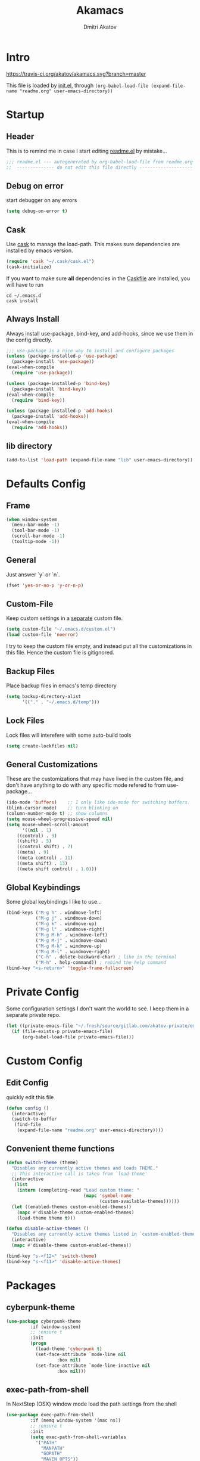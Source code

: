 #+TITLE: Akamacs
#+AUTHOR: Dmitri Akatov
#+Email: akatov@gmail.com

* Intro

[[https://travis-ci.org/akatov/akamacs][https://travis-ci.org/akatov/akamacs.svg?branch=master]]

This file is loaded by [[file:init.el][init.el]], through
~(org-babel-load-file (expand-file-name "readme.org" user-emacs-directory))~

* Startup

** Header

This is to remind me in case I start editing [[file:readme.el][readme.el]] by mistake...

#+BEGIN_SRC emacs-lisp
;;; readme.el --- autogenerated by org-babel-load-file from readme.org ;;;
;;  -------------- do not edit this file directly --------------------  ;;
#+END_SRC

** Debug on error

start debugger on any errors

#+BEGIN_SRC emacs-lisp
(setq debug-on-error t)
#+END_SRC

** Cask

Use [[https://github.com/cask/cask][cask]] to manage the load-path.
This makes sure dependencies are installed by emacs version.

#+BEGIN_SRC emacs-lisp
(require 'cask "~/.cask/cask.el")
(cask-initialize)
#+END_SRC

If you want to make sure *all* dependencies in the [[file:Cask][Caskfile]] are installed,
you will have to run

#+BEGIN_SRC shell
cd ~/.emacs.d
cask install
#+END_SRC

** Always Install

Always install use-package, bind-key, and add-hooks,
since we use them in the config directly.

#+BEGIN_SRC emacs-lisp
;;; use-package is a nice way to install and configure packages
(unless (package-installed-p 'use-package)
  (package-install 'use-package))
(eval-when-compile
  (require 'use-package))

(unless (package-installed-p 'bind-key)
  (package-install 'bind-key))
(eval-when-compile
  (require 'bind-key))

(unless (package-installed-p 'add-hooks)
  (package-install 'add-hooks))
(eval-when-compile
  (require 'add-hooks))
#+END_SRC

** lib directory

#+BEGIN_SRC emacs-lisp
(add-to-list 'load-path (expand-file-name "lib" user-emacs-directory))
#+END_SRC

* Defaults Config
** Frame

#+BEGIN_SRC emacs-lisp
(when window-system
  (menu-bar-mode -1)
  (tool-bar-mode -1)
  (scroll-bar-mode -1)
  (tooltip-mode -1))
#+END_SRC

** General

Just answer `y` or `n`.

#+BEGIN_SRC emacs-lisp
(fset 'yes-or-no-p 'y-or-n-p)
#+END_SRC

** Custom-File

Keep custom settings in a [[file:custom.el][separate]] custom file.

#+BEGIN_SRC emacs-lisp
(setq custom-file "~/.emacs.d/custom.el")
(load custom-file 'noerror)
#+END_SRC

I try to keep the custom file empty, and instead put all the customizations in
this file. Hence the custom file is gitignored.

** Backup Files

Place backup files in emacs's temp directory

#+BEGIN_SRC emacs-lisp
(setq backup-directory-alist
      '(("." . "~/.emacs.d/temp")))
#+END_SRC

** Lock Files

Lock files will interefere with some auto-build tools

#+BEGIN_SRC emacs-lisp
(setq create-lockfiles nil)
#+END_SRC

** General Customizations

These are the customizations that may have lived in the custom file,
and don't have anything to do with any specific mode refered to
from use-package...

#+BEGIN_SRC emacs-lisp
(ido-mode 'buffers)    ;; I only like ido-mode for switching buffers.
(blink-cursor-mode)    ;; turn blinking on
(column-number-mode t) ;; show columns
(setq mouse-wheel-progressive-speed nil)
(setq mouse-wheel-scroll-amount
      '((nil . 1)
	((control) . 3)
	((shift) . 5)
	((control shift) . 7)
	((meta) . 9)
	((meta control) . 11)
	((meta shift) . 13)
	((meta shift control) . 1.0)))
#+END_SRC

** Global Keybindings

Some global keybindings I like to use...

#+BEGIN_SRC emacs-lisp
(bind-keys ("M-g h" . windmove-left)
           ("M-g j" . windmove-down)
           ("M-g k" . windmove-up)
           ("M-g l" . windmove-right)
           ("M-g M-h" . windmove-left)
           ("M-g M-j" . windmove-down)
           ("M-g M-k" . windmove-up)
           ("M-g M-l" . windmove-right)
           ("C-h" . delete-backward-char) ; like in the terminal
           ("M-h" . help-command)) ; rebind the help command
(bind-key "<s-return>" 'toggle-frame-fullscreen)
#+END_SRC

* Private Config

Some configuration settings I don't want the world to see.
I keep them in a separate private repo.

#+BEGIN_SRC emacs-lisp
(let ((private-emacs-file "~/.fresh/source/gitlab.com/akatov-private/emacs.org"))
  (if (file-exists-p private-emacs-file)
      (org-babel-load-file private-emacs-file)))
#+END_SRC

* Custom Config
** Edit Config

quickly edit this file

#+BEGIN_SRC emacs-lisp
(defun config ()
  (interactive)
  (switch-to-buffer
   (find-file
    (expand-file-name "readme.org" user-emacs-directory))))
#+END_SRC
** Convenient theme functions

#+begin_src emacs-lisp
(defun switch-theme (theme)
  "Disables any currently active themes and loads THEME."
  ;; This interactive call is taken from `load-theme'
  (interactive
   (list
    (intern (completing-read "Load custom theme: "
                             (mapc 'symbol-name
                                   (custom-available-themes))))))
  (let ((enabled-themes custom-enabled-themes))
    (mapc #'disable-theme custom-enabled-themes)
    (load-theme theme t)))

(defun disable-active-themes ()
  "Disables any currently active themes listed in `custom-enabled-themes'."
  (interactive)
  (mapc #'disable-theme custom-enabled-themes))

(bind-key "s-<f12>" 'switch-theme)
(bind-key "s-<f11>" 'disable-active-themes)
#+end_src

* Packages
** cyberpunk-theme

#+BEGIN_SRC emacs-lisp
(use-package cyberpunk-theme
	     :if (window-system)
	     ;; :ensure t
	     :init
	     (progn
	       (load-theme 'cyberpunk t)
	       (set-face-attribute `mode-line nil
				   :box nil)
	       (set-face-attribute `mode-line-inactive nil
				   :box nil)))
#+END_SRC

** exec-path-from-shell

In NextStep (OSX) window mode load the path settings from the shell

#+BEGIN_SRC emacs-lisp
(use-package exec-path-from-shell
	     :if (memq window-system '(mac ns))
	     ;; :ensure t
	     :init
	     (setq exec-path-from-shell-variables
		   '("PATH"
		     "MANPATH"
		     "GOPATH"
		     "MAVEN_OPTS"))
	     (exec-path-from-shell-initialize))
#+END_SRC

** monokai-theme

#+BEGIN_SRC emacs-lisp :tangle no
(use-package monokai-theme
	     :if (window-system)
	     ;; :ensure t
	     :init
	     (setq monokai-use-variable-pitch nil))
#+end_src

** solarized-theme

#+BEGIN_SRC emacs-lisp
(use-package solarized-theme
	     :defer 10
	     :init
	     (setq solarized-use-variable-pitch nil)
	     ;; :ensure t
	     )
#+END_SRC

** waher-theme

#+BEGIN_SRC emacs-lisp :tangle no
(use-package waher-theme
	     :if (window-system)
	     ;; :ensure t
	     :init
	     (load-theme 'waher))
#+end_src

** org

#+BEGIN_SRC emacs-lisp
(use-package org
             ;; :ensure t
	     )
(define-key global-map "\C-cl" 'org-store-link)
(define-key global-map "\C-ca" 'org-agenda)
(setq org-log-done t)
(setq org-use-speed-commands t)
(setq org-return-follows-link nil)
(setq org-src-preserve-indentation t)
#+END_SRC

** org-babel

#+BEGIN_SRC emacs-lisp
  ;; todo: find a better location for this
  (setq org-ditaa-jar-path
	"/usr/local/Cellar/ditaa/0.10/libexec/ditaa0_10.jar")
  (setq org-plantuml-jar-path
	"/usr/local/Cellar/plantuml/1.2017.14/libexec/plantuml.jar")

  (org-babel-do-load-languages
   'org-babel-load-languages
   '((emacs-lisp . t)
     (plantuml . t)
     (python . t)
     (ditaa . t)
     (clojure . t)
     (shell . t)
     (http . t)))

  ;; Use cider as the clojure execution backend
  ;; (setq org-babel-clojure-backend 'cider)

  ;; Let's have pretty source code blocks
  (setq org-edit-src-content-indentation 0
	org-src-tab-acts-natively t
	org-src-fontify-natively t
	org-confirm-babel-evaluate nil)
#+END_SRC

** org-plus-contrib

#+BEGIN_SRC emacs-lisp
;; (use-package org-plus-contrib)
#+END_SRC

** ox-reveal

#+BEGIN_SRC emacs-lisp
(use-package ox-reveal)
#+END_SRC

** TODO org-drill
** TODO edts
#+BEGIN_SRC emacs-lisp
(use-package edts
  ;; :ensure t
  )
#+END_SRC
** ace-jump-mode

#+BEGIN_SRC emacs-lisp
(use-package ace-jump-mode
	     ;; :ensure t
	     :bind (("C-;" . ace-jump-mode)
		    ("C-c SPC" . ace-jump-mode)
		    ("C-c C-SPC" . ace-jump-mode)))
#+END_SRC

** Subword

#+BEGIN_SRC emacs-lisp
(use-package subword
  :hook (haskell-mode-hook
		coffee-mode-hook
		js2-mode-hook))
#+END_SRC

** Paredit

#+BEGIN_SRC emacs-lisp
;; (use-package paredit
;; 	     :ensure t
;; 	     :init

;; 	     (autoload 'enable-paredit-mode "paredit"
;; 	       "Turn on pseudo-structural editing of Lisp code."
;; 	       t)

;; 	     (defvar electrify-return-match
;; 	       "[\]}\)\"]"
;; 	       "If this regexp matches the text after the cursor, do an \"electric\"
;;     return.")

;; 	     (defun electrify-return-if-match (arg)
;; 	       "If the text after the cursor matches `electrify-return-match' then
;;     open and indent an empty line between the cursor and the text.  Move the
;;     cursor to the new line."
;; 	       (interactive "P")
;; 	       (let ((case-fold-search nil))
;; 		 (if (looking-at electrify-return-match)
;; 		     (save-excursion (newline-and-indent)))
;; 		 (newline arg)
;; 		 (indent-according-to-mode)))

;; 	     (defun activate-electrify-return ()
;; 	       (local-set-key (kbd "RET") 'electrify-return-if-match))

;; 	     (defun activate-clojure-paredit-curly ()
;; 	       (define-key clojure-mode-map "{" 'paredit-open-curly)
;; 	       (define-key clojure-mode-map "}" 'paredit-close-curly))

;; 	     (defun setup-paredit-eldoc-commands ()
;; 	       (turn-on-eldoc-mode)
;; 	       (eldoc-add-command 'paredit-backward-delete
;; 				  'paredit-close-round
;; 				  'electrify-return-if-match))

;; 	     (add-hook 'clojure-mode-hook 'activate-clojure-paredit-curly)

;; 	     (add-hooks '(emacs-lisp-mode-hook)
;; 			'(activate-electrify-return
;; 			  setup-paredit-eldoc-commands))

;;   ;;; paredit doesn't do this automatically
;; 	     (add-hooks
;; 	      '(clojure-mode-hook
;; 		emacs-lisp-mode-hook
;; 		lisp-interaction-mode-hook
;; 		lisp-mode-hook
;; 		scheme-mode-hook)
;; 	      '(enable-paredit-mode))

;;   ;;; paredit for javascript

;; 	     (defun my-paredit-nonlisp ()
;; 	       "Turn on paredit mode for non-lisps."
;; 	       (interactive)
;; 	       (set (make-local-variable 'paredit-space-for-delimiter-predicates)
;; 		    '((lambda (endp delimiter) nil)))
;; 	       (paredit-mode 1))

;; 	     (defun activate-js2-paredit-curly ()
;; 	       (define-key js2-mode-map "{" 'paredit-open-curly)
;; 	       (define-key js2-mode-map "}" 'paredit-close-curly))

;; 	     (add-hook 'js2-mode-hook 'activate-js2-paredit-curly)

;; 	     ;; (add-hooks
;; 	     ;;  '(js-mode-hook js2-mode-hook)
;; 	     ;;  '(my-paredit-nonlisp))
;;              )
#+END_SRC

** handlebars-sgml-mode

#+BEGIN_SRC emacs-lisp
(use-package handlebars-sgml-mode
	     ;; :ensure t
	     )
#+END_SRC

** less-css-mode

#+BEGIN_SRC emacs-lisp
(use-package less-css-mode
					;:ensure t
  )
#+END_SRC

** JSCS

#+BEGIN_SRC emacs-lisp
;; (use-package jscs
;;   :init
;;   (add-hook 'js-mode-hook #'jscs-indent-apply)
;;   (add-hook 'js2-mode-hook #'jscs-indent-apply)
;;   (add-hook 'json-mode-hook #'jscs-indent-apply))
#+END_SRC

** js2-mode

#+BEGIN_SRC emacs-lisp
(use-package js2-mode
	     :init
	     (setq inferior-js-program-command "node")
	     (add-to-list 'auto-mode-alist '("\\.js\\'" . js2-mode))
	     (add-to-list 'auto-mode-alist '("\\.json\\'" . js2-mode)))
#+END_SRC

** js-comint
#+BEGIN_SRC emacs-lisp
(use-package js-comint
  :init
  (add-hook 'js2-mode-hook
            (lambda ()
              (local-set-key (kbd "C-x C-e") 'js-send-last-sexp)
              (local-set-key (kbd "C-c b") 'js-send-buffer))))
#+END_SRC
** markdown-mode

#+BEGIN_SRC emacs-lisp
(use-package markdown-mode
  ;; :ensure t
  :init
  (add-to-list 'auto-mode-alist '("\\.md\\'" . markdown-mode)))
#+END_SRC

** company

#+BEGIN_SRC emacs-lisp
(use-package company
  ;; :ensure t
  ;; :init
  ;; (global-company-mode)
  )
#+END_SRC

** company-quickhelp

#+BEGIN_SRC emacs-lisp
(use-package company-quickhelp
  ;; :ensure t
  ;; :init
  ;; (company-quickhelp-mode 1)
  )
#+END_SRC

** js2-highlight-vars

#+BEGIN_SRC emacs-lisp
  ;; (use-package js2-highlight-vars
  ;;   :init
  ;;   (add-hook 'js2-mode-hook 'js2-highlight-vars-mode))
#+END_SRC

** yaml-mode

#+BEGIN_SRC emacs-lisp
(use-package yaml-mode
	     ;; :ensure t
	     )
#+END_SRC

** neotree

#+BEGIN_SRC emacs-lisp
(use-package neotree
	     ;; :ensure t
	     :init
	     (bind-key [f8] 'neotree-toggle))
#+END_SRC

** cider

#+BEGIN_SRC emacs-lisp
;; (use-package cider
;; 	     ;; :ensure t
;; 	     :init
;; 	     (setq nrepl-hide-special-buffers t
;; 		   cider-repl-pop-to-buffer-on-connect nil
;; 		   cider-popup-stacktraces nil
;; 		   cider-repl-popup-stacktraces t))
#+END_SRC

** magit

#+BEGIN_SRC emacs-lisp
(use-package magit
	     ;; :ensure t
	     :init
	     (bind-key "C-x g" 'magit-status))
#+END_SRC

** discover-my-major

#+BEGIN_SRC emacs-lisp
(use-package discover-my-major
  :bind (("M-h M-m" . discover-my-major)
         ("M-h M-M" . discover-my-mode)))
#+END_SRC

** prettier-js
#+BEGIN_SRC emacs-lisp
(use-package prettier-js
  :init
  ;; (add-hook 'js2-mode-hook 'prettier-js-mode)
  (setq prettier-js-args '("--print-width" "70"
                           "--tab-width" "2"
                           "--single-quote"
                           "--trailing-comma" "es5")))
#+END_SRC

** eslint-fix
#+BEGIN_SRC emacs-lisp
;; (use-package eslint-fix
;;   :init
;;   (add-hook 'js2-mode-hook
;;             (lambda () 
;;               (add-hook 'after-save-hook 'eslint-fix nil t)
;;               ))
;;   (add-hook 'js-mode-hook
;;             (lambda () 
;;               (add-hook 'after-save-hook 'eslint-fix nil t)
;;               )))
#+END_SRC
** smartparens
#+BEGIN_SRC emacs-lisp
(use-package smartparens
  :config (require 'smartparens-config)
  :init
  (add-hooks-pair '(clojure-mode
		    elixir-mode
		    emacs-lisp-mode
		    haskell-interactive-mode
		    haskell-mode
		    js-mode
		    js2-mode
		    ruby-mode
		    typescript-mode)
		  '(smartparens-strict-mode
		    show-smartparens-mode)))
#+END_SRC
** slack
#+BEGIN_SRC emacs-lisp
;; (use-package slack)
#+END_SRC
** jabber

 #+BEGIN_SRC emacs-lisp
;; (use-package jabber
;; 	     ;; :ensure t
;; 	     )
 #+END_SRC

** sl
#+BEGIN_SRC emacs-lisp
(use-package sl
  ;; :ensure t
  )
#+END_SRC

* Temp Config

These definitions are looking to be moved somewhere else.

#+BEGIN_SRC emacs-lisp
(use-package hl-line
	     :config (set-face-background 'hl-line "#073642"))
#+END_SRC

#+BEGIN_SRC emacs-lisp
;; (use-package company-emoji
;;   :if (window-system)
;;   :init
;;   (defun --set-emoji-font (frame)
;;     "Adjust the font settings of FRAME so Emacs can display emoji properly."
;;     (if (eq system-type 'darwin)
;; 	;; For NS/Cocoa
;; 	(set-fontset-font t 'symbol (font-spec :family "Apple Color Emoji") frame 'prepend)
;;       ;; For Linux
;;       (set-fontset-font t 'symbol (font-spec :family "Symbola") frame 'prepend)))

;;   ;; For when Emacs is started in GUI mode:
;;   (--set-emoji-font nil)
;;   ;; Hook for when a frame is created with emacsclient
;;   ;; see https://www.gnu.org/software/emacs/manual/html_node/elisp/Creating-Frames.html
;;   :config
;;   (add-to-list 'company-backends 'company-emoji)
;;   (add-hook 'after-make-frame-functions '--set-emoji-font)
;;   (setq company-emoji-insert-unicode nil))
#+END_SRC

#+BEGIN_SRC emacs-lisp
(use-package origami
	     ;; :ensure t
	     ;; TODO: keybindings
	     )
#+END_SRC

#+BEGIN_SRC emacs-lisp
;; (use-package tagedit
;; 	     :ensure t
;; 	     :init
;; 	     (tagedit-add-paredit-like-keybindings)
;; 	     (add-hook 'html-mode-hook (lambda () (tagedit-mode 1)))
;; 	     (add-hook 'handlebars-mode-hook (lambda () (tagedit-mode 1))))
#+END_SRC

** fira-code-mode

#+BEGIN_SRC emacs-lisp
(require 'fira-code-mode)
#+END_SRC
